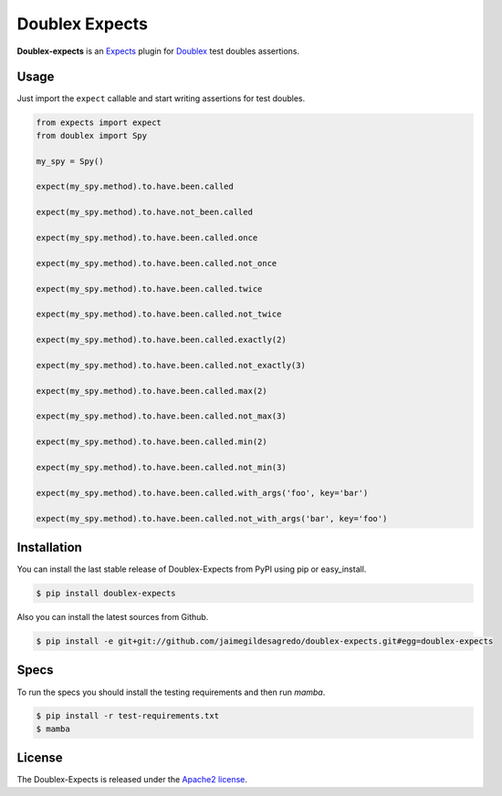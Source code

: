 Doublex Expects
===============

.. image:: http://img.shields.io/pypi/v/doublex-expects.svg
    :target: https://pypi.python.org/pypi/doublex-expects
    :alt: Latest version

.. image:: http://img.shields.io/pypi/dm/doublex-expects.svg
    :target: https://pypi.python.org/pypi/doublex-expects
    :alt: Number of PyPI downloads

.. image:: https://secure.travis-ci.org/jaimegildesagredo/doublex-expects.svg?branch=master
    :target: http://travis-ci.org/jaimegildesagredo/doublex-expects

**Doublex-expects** is an `Expects <https://github.com/jaimegildesagredo/expects>`_ plugin for `Doublex <https://pypi.python.org/pypi/doublex>`_ test doubles assertions.

Usage
-----

Just import the ``expect`` callable and start writing assertions for test doubles.

.. code-block:: python

    from expects import expect
    from doublex import Spy

    my_spy = Spy()

    expect(my_spy.method).to.have.been.called

    expect(my_spy.method).to.have.not_been.called

    expect(my_spy.method).to.have.been.called.once

    expect(my_spy.method).to.have.been.called.not_once

    expect(my_spy.method).to.have.been.called.twice

    expect(my_spy.method).to.have.been.called.not_twice

    expect(my_spy.method).to.have.been.called.exactly(2)

    expect(my_spy.method).to.have.been.called.not_exactly(3)

    expect(my_spy.method).to.have.been.called.max(2)

    expect(my_spy.method).to.have.been.called.not_max(3)

    expect(my_spy.method).to.have.been.called.min(2)

    expect(my_spy.method).to.have.been.called.not_min(3)

    expect(my_spy.method).to.have.been.called.with_args('foo', key='bar')

    expect(my_spy.method).to.have.been.called.not_with_args('bar', key='foo')

Installation
------------

You can install the last stable release of Doublex-Expects from PyPI using pip or easy_install.

.. code-block:: bash

    $ pip install doublex-expects

Also you can install the latest sources from Github.

.. code-block:: bash

     $ pip install -e git+git://github.com/jaimegildesagredo/doublex-expects.git#egg=doublex-expects

Specs
-----

To run the specs you should install the testing requirements and then run `mamba`.

.. code-block:: bash

    $ pip install -r test-requirements.txt
    $ mamba

License
-------

The Doublex-Expects is released under the `Apache2 license <http://www.apache.org/licenses/LICENSE-2.0.html>`_.
